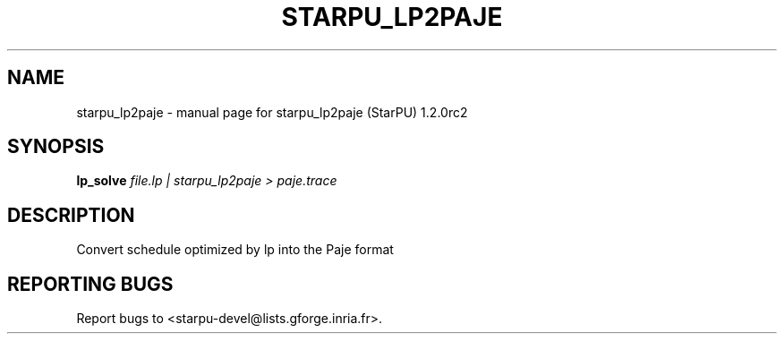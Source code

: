 .\" DO NOT MODIFY THIS FILE!  It was generated by help2man 1.46.6.
.TH STARPU_LP2PAJE "1" "May 2015" "starpu_lp2paje (StarPU) 1.2.0rc2" "User Commands"
.SH NAME
starpu_lp2paje \- manual page for starpu_lp2paje (StarPU) 1.2.0rc2
.SH SYNOPSIS
.B lp_solve
\fI\,file.lp | starpu_lp2paje > paje.trace\/\fR
.SH DESCRIPTION
Convert schedule optimized by lp into the Paje format
.SH "REPORTING BUGS"
Report bugs to <starpu\-devel@lists.gforge.inria.fr>.
